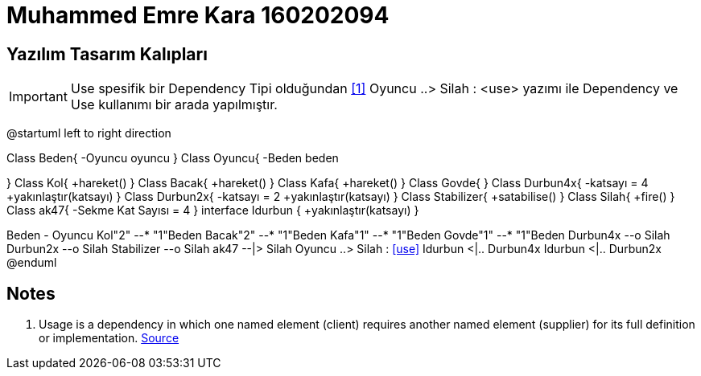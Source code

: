 = Muhammed Emre Kara 160202094

== Yazılım Tasarım Kalıpları

IMPORTANT: Use spesifik bir Dependency Tipi olduğundan <<Videos,[1]>>
Oyuncu ..> Silah : <use> yazımı ile Dependency ve Use kullanımı bir arada yapılmıştır.
[uml,file="umlClass1.png"]
--
@startuml
left to right direction

Class Beden{
    -Oyuncu oyuncu
}
Class Oyuncu{
    -Beden beden
    
}
Class Kol{
    +hareket()
}
Class Bacak{
    +hareket()
}
Class Kafa{
    +hareket()
}
Class Govde{
}
Class Durbun4x{
    -katsayı = 4
    +yakınlaştır(katsayı)
}
Class Durbun2x{
    -katsayı = 2
    +yakınlaştır(katsayı)
}
Class Stabilizer{
    +satabilise()
}
Class Silah{
    +fire()
}
Class ak47{
    -Sekme Kat Sayısı = 4
}
interface Idurbun {
	+yakınlaştır(katsayı)
}

Beden - Oyuncu
Kol"2" --* "1"Beden
Bacak"2" --* "1"Beden
Kafa"1" --* "1"Beden
Govde"1" --* "1"Beden
Durbun4x --o Silah
Durbun2x --o Silah
Stabilizer --o Silah
ak47 --|> Silah
Oyuncu ..> Silah : <<use>>
Idurbun <|.. Durbun4x
Idurbun <|.. Durbun2x
@enduml
--  
== Notes
. Usage is a dependency in which one named element (client) requires another named element (supplier) for its full definition or implementation. https://www.uml-diagrams.org/dependency.html[Source]